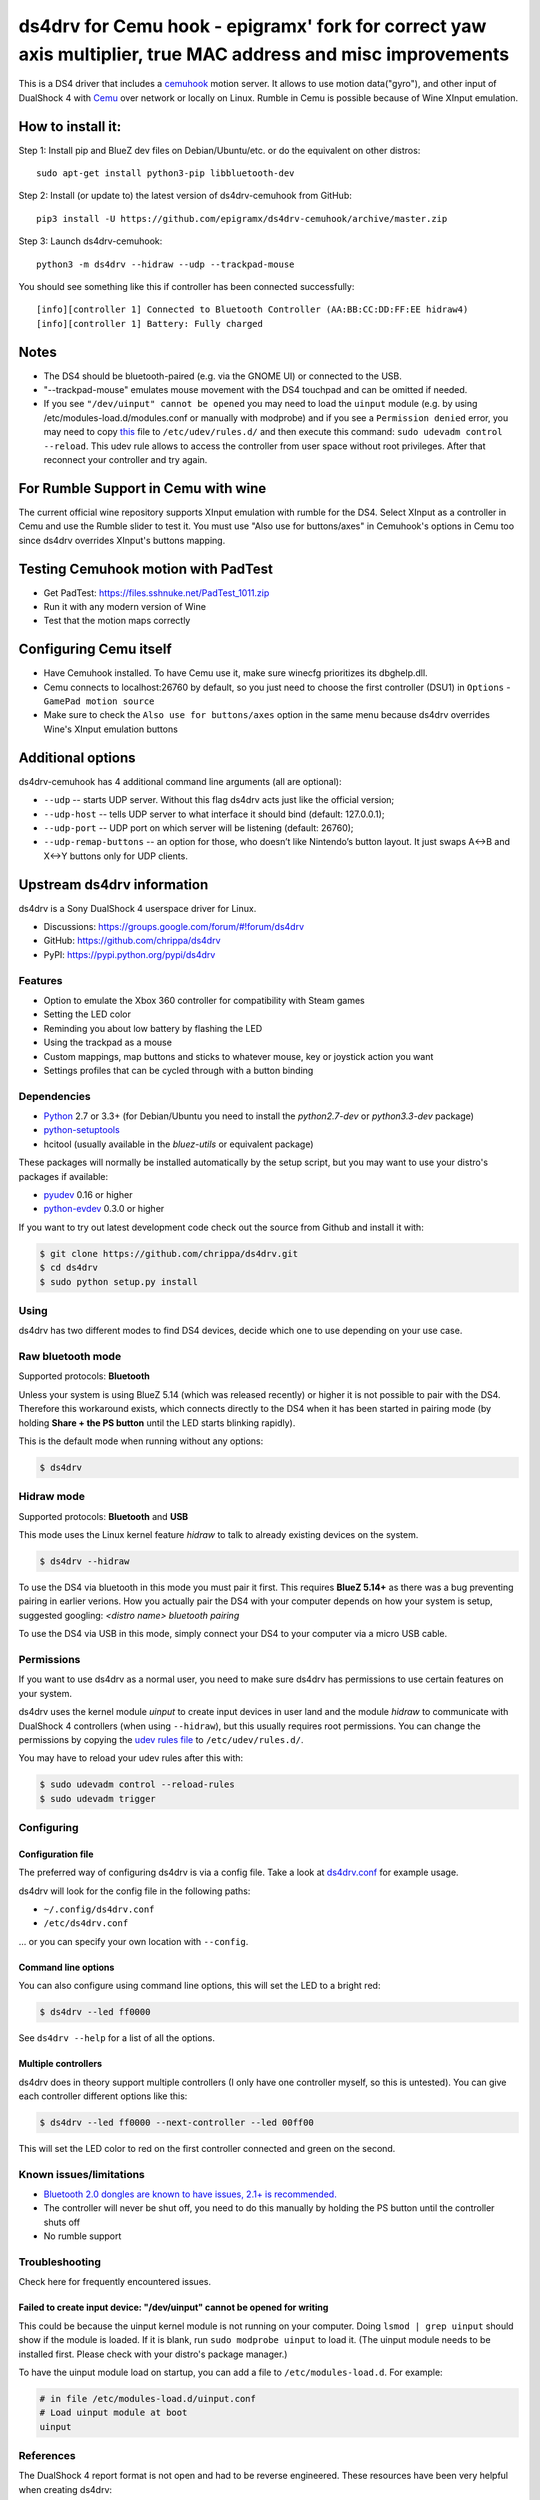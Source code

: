 ====
ds4drv for Cemu hook - epigramx' fork for correct yaw axis multiplier, true MAC address and misc improvements
====

This is a DS4 driver that includes a `cemuhook <https://cemuhook.sshnuke.net/padudpserver.html>`_ motion server. It allows to use motion data("gyro"), and other input of DualShock 4 with `Cemu <http://cemu.info/>`_ over network or locally on Linux. Rumble in Cemu is possible because of Wine XInput emulation.

How to install it:
^^^^

Step 1: Install pip and BlueZ dev files on Debian/Ubuntu/etc. or do the equivalent on other distros:
::
  sudo apt-get install python3-pip libbluetooth-dev

Step 2: Install (or update to) the latest version of ds4drv-cemuhook from GitHub:
::
  pip3 install -U https://github.com/epigramx/ds4drv-cemuhook/archive/master.zip

Step 3: Launch ds4drv-cemuhook:
::
  python3 -m ds4drv --hidraw --udp --trackpad-mouse

You should see something like this if controller has been connected successfully:
::
  [info][controller 1] Connected to Bluetooth Controller (AA:BB:CC:DD:FF:EE hidraw4)
  [info][controller 1] Battery: Fully charged

Notes
^^^^
- The DS4 should be bluetooth-paired (e.g. via the GNOME UI) or connected to the USB. 

- "--trackpad-mouse" emulates mouse movement with the DS4 touchpad and can be omitted if needed.

- If you see ``"/dev/uinput" cannot be opened`` you may need to load the ``uinput`` module (e.g. by using /etc/modules-load.d/modules.conf or manually with modprobe) and if you see a ``Permission denied`` error, you may need to copy `this`_ file to ``/etc/udev/rules.d/`` and then execute this command: ``sudo udevadm control --reload``. This udev rule allows to access the controller from user space without root privileges. After that reconnect your controller and try again.

.. _this: https://github.com/epigramx/ds4drv-cemuhook/blob/master/udev/50-ds4drv.rules

For Rumble Support in Cemu with wine
^^^^
The current official wine repository supports XInput emulation with rumble for the DS4. Select XInput as a controller in Cemu and use the Rumble slider to test it. You must use "Also use for buttons/axes" in Cemuhook's options in Cemu too since ds4drv overrides XInput's buttons mapping.

Testing Cemuhook motion with PadTest
^^^^
- Get PadTest: https://files.sshnuke.net/PadTest_1011.zip 
- Run it with any modern version of Wine
- Test that the motion maps correctly

Configuring Cemu itself
^^^^

- Have Cemuhook installed. To have Cemu use it, make sure winecfg prioritizes its dbghelp.dll.

- Cemu connects to localhost:26760 by default, so you just need to choose the first controller (DSU1) in ``Options`` -``GamePad motion source`` 

- Make sure to check the ``Also use for buttons/axes`` option in the same menu because ds4drv overrides Wine's XInput emulation buttons

|image0|

.. |image0| image:: https://i.redd.it/r9ilsyi5w1p11.png

Additional options
^^^^

ds4drv-cemuhook has 4 additional command line arguments (all are
optional):

-  ``--udp`` -- starts UDP server. Without this flag ds4drv acts just
   like the official version;
-  ``--udp-host`` -- tells UDP server to what interface it should bind
   (default: 127.0.0.1);
-  ``--udp-port`` -- UDP port on which server will be listening
   (default: 26760);
-  ``--udp-remap-buttons`` -- an option for those, who doesn’t like
   Nintendo’s button layout. It just swaps A↔B and X↔Y buttons only for
   UDP clients.

Upstream ds4drv information
^^^^

ds4drv is a Sony DualShock 4 userspace driver for Linux.

* Discussions: https://groups.google.com/forum/#!forum/ds4drv
* GitHub: https://github.com/chrippa/ds4drv
* PyPI: https://pypi.python.org/pypi/ds4drv

Features
----

- Option to emulate the Xbox 360 controller for compatibility with Steam games
- Setting the LED color
- Reminding you about low battery by flashing the LED
- Using the trackpad as a mouse
- Custom mappings, map buttons and sticks to whatever mouse, key or joystick
  action you want
- Settings profiles that can be cycled through with a button binding

Dependencies
----

- `Python <http://python.org/>`_ 2.7 or 3.3+ (for Debian/Ubuntu you need to
  install the *python2.7-dev* or *python3.3-dev* package)
- `python-setuptools <https://pythonhosted.org/setuptools/>`_
- hcitool (usually available in the *bluez-utils* or equivalent package)

These packages will normally be installed automatically by the setup script,
but you may want to use your distro's packages if available:

- `pyudev <http://pyudev.readthedocs.org/>`_ 0.16 or higher
- `python-evdev <http://pythonhosted.org/evdev/>`_ 0.3.0 or higher

If you want to try out latest development code check out the source from
Github and install it with:

.. code-block:: bash

    $ git clone https://github.com/chrippa/ds4drv.git
    $ cd ds4drv
    $ sudo python setup.py install

Using
-----

ds4drv has two different modes to find DS4 devices, decide which one to use
depending on your use case.

Raw bluetooth mode
----

Supported protocols: **Bluetooth**

Unless your system is using BlueZ 5.14 (which was released recently) or higher
it is not possible to pair with the DS4. Therefore this workaround exists,
which connects directly to the DS4 when it has been started in pairing mode
(by holding **Share + the PS button** until the LED starts blinking rapidly).

This is the default mode when running without any options:

.. code-block:: bash

   $ ds4drv

Hidraw mode
----

Supported protocols: **Bluetooth** and **USB**

This mode uses the Linux kernel feature *hidraw* to talk to already existing
devices on the system.

.. code-block:: bash

   $ ds4drv --hidraw


To use the DS4 via bluetooth in this mode you must pair it first. This requires
**BlueZ 5.14+** as there was a bug preventing pairing in earlier verions. How you
actually pair the DS4 with your computer depends on how your system is setup,
suggested googling: *<distro name> bluetooth pairing*

To use the DS4 via USB in this mode, simply connect your DS4 to your computer via
a micro USB cable.


Permissions
----

If you want to use ds4drv as a normal user, you need to make sure ds4drv has
permissions to use certain features on your system.

ds4drv uses the kernel module *uinput* to create input devices in user land and
the module *hidraw* to communicate with DualShock 4 controllers (when using
``--hidraw``), but this usually requires root permissions. You can change the
permissions by copying the `udev rules file <udev/50-ds4drv.rules>`_ to
``/etc/udev/rules.d/``.

You may have to reload your udev rules after this with:

.. code-block:: bash

    $ sudo udevadm control --reload-rules
    $ sudo udevadm trigger


Configuring
-----------

Configuration file
""""

The preferred way of configuring ds4drv is via a config file.
Take a look at `ds4drv.conf <ds4drv.conf>`_ for example usage.

ds4drv will look for the config file in the following paths:

- ``~/.config/ds4drv.conf``
- ``/etc/ds4drv.conf``

... or you can specify your own location with ``--config``.


Command line options
""""
You can also configure using command line options, this will set the LED
to a bright red:

.. code-block:: bash

   $ ds4drv --led ff0000

See ``ds4drv --help`` for a list of all the options.


Multiple controllers
""""

ds4drv does in theory support multiple controllers (I only have one
controller myself, so this is untested). You can give each controller
different options like this:

.. code-block:: bash

   $ ds4drv --led ff0000 --next-controller --led 00ff00

This will set the LED color to red on the first controller connected and
green on the second.


Known issues/limitations
------------------------

- `Bluetooth 2.0 dongles are known to have issues, 2.1+ is recommended. <https://github.com/chrippa/ds4drv/wiki/Bluetooth%20dongle%20compatibility>`_
- The controller will never be shut off, you need to do this manually by
  holding the PS button until the controller shuts off
- No rumble support


Troubleshooting
---------------

Check here for frequently encountered issues.

Failed to create input device: "/dev/uinput" cannot be opened for writing
""""

This could be because the uinput kernel module is not running on your
computer. Doing ``lsmod | grep uinput`` should show if the module is loaded.
If it is blank, run ``sudo modprobe uinput`` to load it. (The uinput module
needs to be installed first. Please check with your distro's package
manager.)

To have the uinput module load on startup, you can add a file
to ``/etc/modules-load.d``. For example:

.. code-block:: bash

    # in file /etc/modules-load.d/uinput.conf
    # Load uinput module at boot
    uinput


References
----------

The DualShock 4 report format is not open and had to be reverse engineered.
These resources have been very helpful when creating ds4drv:

- http://www.psdevwiki.com/ps4/DualShock_4
- http://eleccelerator.com/wiki/index.php?title=DualShock_4
- https://gist.github.com/johndrinkwater/7708901
- https://github.com/ehd/node-ds4
- http://forums.pcsx2.net/Thread-DS4-To-XInput-Wrapper
